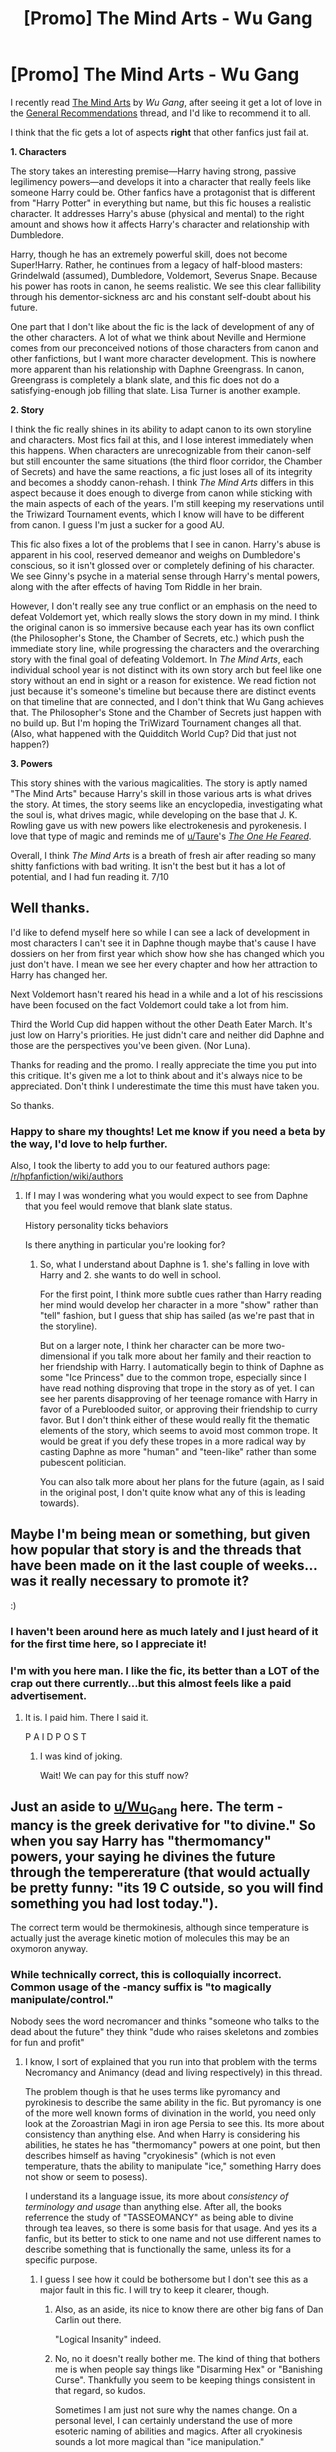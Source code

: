 #+TITLE: [Promo] The Mind Arts - Wu Gang

* [Promo] The Mind Arts - Wu Gang
:PROPERTIES:
:Score: 29
:DateUnix: 1528606368.0
:DateShort: 2018-Jun-10
:FlairText: Recommendation
:END:
I recently read [[https://www.fanfiction.net/s/12740667/1/The-Mind-Arts][The Mind Arts]] by /Wu Gang/, after seeing it get a lot of love in the [[https://redd.it/8d9ble][General Recommendations]] thread, and I'd like to recommend it to all.

I think that the fic gets a lot of aspects *right* that other fanfics just fail at.

*1. Characters*

The story takes an interesting premise---Harry having strong, passive legilimency powers---and develops it into a character that really feels like someone Harry could be. Other fanfics have a protagonist that is different from "Harry Potter" in everything but name, but this fic houses a realistic character. It addresses Harry's abuse (physical and mental) to the right amount and shows how it affects Harry's character and relationship with Dumbledore.

Harry, though he has an extremely powerful skill, does not become Super!Harry. Rather, he continues from a legacy of half-blood masters: Grindelwald (assumed), Dumbledore, Voldemort, Severus Snape. Because his power has roots in canon, he seems realistic. We see this clear fallibility through his dementor-sickness arc and his constant self-doubt about his future.

One part that I don't like about the fic is the lack of development of any of the other characters. A lot of what we think about Neville and Hermione comes from our preconceived notions of those characters from canon and other fanfictions, but I want more character development. This is nowhere more apparent than his relationship with Daphne Greengrass. In canon, Greengrass is completely a blank slate, and this fic does not do a satisfying-enough job filling that slate. Lisa Turner is another example.

*2. Story*

I think the fic really shines in its ability to adapt canon to its own storyline and characters. Most fics fail at this, and I lose interest immediately when this happens. When characters are unrecognizable from their canon-self but still encounter the same situations (the third floor corridor, the Chamber of Secrets) and have the same reactions, a fic just loses all of its integrity and becomes a shoddy canon-rehash. I think /The Mind Arts/ differs in this aspect because it does enough to diverge from canon while sticking with the main aspects of each of the years. I'm still keeping my reservations until the Triwizard Tournament events, which I know will have to be different from canon. I guess I'm just a sucker for a good AU.

This fic also fixes a lot of the problems that I see in canon. Harry's abuse is apparent in his cool, reserved demeanor and weighs on Dumbledore's conscious, so it isn't glossed over or completely defining of his character. We see Ginny's psyche in a material sense through Harry's mental powers, along with the after effects of having Tom Riddle in her brain.

However, I don't really see any true conflict or an emphasis on the need to defeat Voldemort yet, which really slows the story down in my mind. I think the original canon is so immersive because each year has its own conflict (the Philosopher's Stone, the Chamber of Secrets, etc.) which push the immediate story line, while progressing the characters and the overarching story with the final goal of defeating Voldemort. In /The Mind Arts/, each individual school year is not distinct with its own story arch but feel like one story without an end in sight or a reason for existence. We read fiction not just because it's someone's timeline but because there are distinct events on that timeline that are connected, and I don't think that Wu Gang achieves that. The Philosopher's Stone and the Chamber of Secrets just happen with no build up. But I'm hoping the TriWizard Tournament changes all that. (Also, what happened with the Quidditch World Cup? Did that just not happen?)

*3. Powers*

This story shines with the various magicalities. The story is aptly named "The Mind Arts" because Harry's skill in those various arts is what drives the story. At times, the story seems like an encyclopedia, investigating what the soul is, what drives magic, while developing on the base that J. K. Rowling gave us with new powers like electrokenesis and pyrokenesis. I love that type of magic and reminds me of [[/u/Taure][u/Taure]]'s /[[https://www.fanfiction.net/s/9778984/1/The-One-He-Feared][The One He Feared]]/.

Overall, I think /The Mind Arts/ is a breath of fresh air after reading so many shitty fanfictions with bad writing. It isn't the best but it has a lot of potential, and I had fun reading it. 7/10


** Well thanks.

I'd like to defend myself here so while I can see a lack of development in most characters I can't see it in Daphne though maybe that's cause I have dossiers on her from first year which show how she has changed which you just don't have. I mean we see her every chapter and how her attraction to Harry has changed her.

Next Voldemort hasn't reared his head in a while and a lot of his rescissions have been focused on the fact Voldemort could take a lot from him.

Third the World Cup did happen without the other Death Eater March. It's just low on Harry's priorities. He just didn't care and neither did Daphne and those are the perspectives you've been given. (Nor Luna).

Thanks for reading and the promo. I really appreciate the time you put into this critique. It's given me a lot to think about and it's always nice to be appreciated. Don't think I underestimate the time this must have taken you.

So thanks.
:PROPERTIES:
:Author: Wu_Gang
:Score: 6
:DateUnix: 1528688965.0
:DateShort: 2018-Jun-11
:END:

*** Happy to share my thoughts! Let me know if you need a beta by the way, I'd love to help further.

Also, I took the liberty to add you to our featured authors page: [[/r/hpfanfiction/wiki/authors]]
:PROPERTIES:
:Score: 1
:DateUnix: 1528689175.0
:DateShort: 2018-Jun-11
:END:

**** If I may I was wondering what you would expect to see from Daphne that you feel would remove that blank slate status.

History personality ticks behaviors

Is there anything in particular you're looking for?
:PROPERTIES:
:Author: Wu_Gang
:Score: 2
:DateUnix: 1528689841.0
:DateShort: 2018-Jun-11
:END:

***** So, what I understand about Daphne is 1. she's falling in love with Harry and 2. she wants to do well in school.

For the first point, I think more subtle cues rather than Harry reading her mind would develop her character in a more "show" rather than "tell" fashion, but I guess that ship has sailed (as we're past that in the storyline).

But on a larger note, I think her character can be more two-dimensional if you talk more about her family and their reaction to her friendship with Harry. I automatically begin to think of Daphne as some "Ice Princess" due to the common trope, especially since I have read nothing disproving that trope in the story as of yet. I can see her parents disapproving of her teenage romance with Harry in favor of a Pureblooded suitor, or approving their friendship to curry favor. But I don't think either of these would really fit the thematic elements of the story, which seems to avoid most common trope. It would be great if you defy these tropes in a more radical way by casting Daphne as more "human" and "teen-like" rather than some pubescent politician.

You can also talk more about her plans for the future (again, as I said in the original post, I don't quite know what any of this is leading towards).
:PROPERTIES:
:Score: 2
:DateUnix: 1528692022.0
:DateShort: 2018-Jun-11
:END:


** Maybe I'm being mean or something, but given how popular that story is and the threads that have been made on it the last couple of weeks... was it really necessary to promote it?

:)
:PROPERTIES:
:Author: MindForgedManacle
:Score: 20
:DateUnix: 1528606902.0
:DateShort: 2018-Jun-10
:END:

*** I haven't been around here as much lately and I just heard of it for the first time here, so I appreciate it!
:PROPERTIES:
:Author: cavelioness
:Score: 7
:DateUnix: 1528615399.0
:DateShort: 2018-Jun-10
:END:


*** I'm with you here man. I like the fic, its better than a LOT of the crap out there currently...but this almost feels like a paid advertisement.
:PROPERTIES:
:Author: XeshTrill
:Score: 7
:DateUnix: 1528628361.0
:DateShort: 2018-Jun-10
:END:

**** It is. I paid him. There I said it.

P A I D P O S T
:PROPERTIES:
:Author: Wu_Gang
:Score: 9
:DateUnix: 1528689325.0
:DateShort: 2018-Jun-11
:END:

***** I was kind of joking.

Wait! We can pay for this stuff now?
:PROPERTIES:
:Author: XeshTrill
:Score: 1
:DateUnix: 1528716247.0
:DateShort: 2018-Jun-11
:END:


** Just an aside to [[/u/Wu_Gang][u/Wu_Gang]] here. The term -mancy is the greek derivative for "to divine." So when you say Harry has "thermomancy" powers, your saying he divines the future through the tempererature (that would actually be pretty funny: "its 19 C outside, so you will find something you had lost today.").

The correct term would be thermokinesis, although since temperature is actually just the average kinetic motion of molecules this may be an oxymoron anyway.
:PROPERTIES:
:Author: XeshTrill
:Score: 5
:DateUnix: 1528628138.0
:DateShort: 2018-Jun-10
:END:

*** While technically correct, this is colloquially incorrect. Common usage of the -mancy suffix is "to magically manipulate/control."

Nobody sees the word necromancer and thinks "someone who talks to the dead about the future" they think "dude who raises skeletons and zombies for fun and profit"
:PROPERTIES:
:Author: Astramancer_
:Score: 11
:DateUnix: 1528633332.0
:DateShort: 2018-Jun-10
:END:

**** I know, I sort of explained that you run into that problem with the terms Necromancy and Animancy (dead and living respectively) in this thread.

The problem though is that he uses terms like pyromancy and pyrokinesis to describe the same ability in the fic. But pyromancy is one of the more well known forms of divination in the world, you need only look at the Zoroastrian Magi in iron age Persia to see this. Its more about consistency than anything else. And when Harry is considering his abilities, he states he has "thermomancy" powers at one point, but then describes himself as having "cryokinesis" (which is not even temperature, thats the ability to manipulate "ice," something Harry does not show or seem to posess).

I understand its a language issue, its more about /consistency of terminology and usage/ than anything else. After all, the books referrence the study of "TASSEOMANCY" as being able to divine through tea leaves, so there is some basis for that usage. And yes its a fanfic, but its better to stick to one name and not use different names to describe something that is functionally the same, unless its for a specific purpose.
:PROPERTIES:
:Author: XeshTrill
:Score: 4
:DateUnix: 1528633949.0
:DateShort: 2018-Jun-10
:END:

***** I guess I see how it could be bothersome but I don't see this as a major fault in this fic. I will try to keep it clearer, though.
:PROPERTIES:
:Author: Wu_Gang
:Score: 6
:DateUnix: 1528689224.0
:DateShort: 2018-Jun-11
:END:

****** Also, as an aside, its nice to know there are other big fans of Dan Carlin out there.

"Logical Insanity" indeed.
:PROPERTIES:
:Author: XeshTrill
:Score: 2
:DateUnix: 1528716443.0
:DateShort: 2018-Jun-11
:END:


****** No, no it doesn't really bother me. The kind of thing that bothers me is when people say things like "Disarming Hex" or "Banishing Curse". Thankfully you seem to be keeping things consistent in that regard, so kudos.

Sometimes I am just not sure why the names change. On a personal level, I can certainly understand the use of more esoteric naming of abilities and magics. After all cryokinesis sounds a lot more magical than "ice manipulation."

But don't take any of this negatively, I've been following your fic since Ch. 4 came out and am a big fan. Its probably the closest thing to a spiritual successor to Harry Potter and the Boy Who Lived that I have ever read. Keep up the good work.
:PROPERTIES:
:Author: XeshTrill
:Score: 1
:DateUnix: 1528716168.0
:DateShort: 2018-Jun-11
:END:


**** R E L E V A N T

U S E R N A M E
:PROPERTIES:
:Author: thatonepersonnever
:Score: 3
:DateUnix: 1528692004.0
:DateShort: 2018-Jun-11
:END:


*** Related and useful resource: [[https://english.stackexchange.com/questions/116456/meaning-of-onomy-ology-and-ography]]
:PROPERTIES:
:Author: Taure
:Score: 5
:DateUnix: 1528629544.0
:DateShort: 2018-Jun-10
:END:

**** The difficult part of trying to keep all that similar is you run into the obvious question of "Necromancy and Animancy" sort of breaking that trend. I suspect those originally meant to divine from the dead and life, but the terms are now widely used to mean what are more accurately necrokinesis and anikinesis (I'll admit those do sound a lot lamer).

Also, just as an aside to the mancy and divination I said earlier, an interesting idea I have yet to see in fanfiction was someone using astragalomancy (to divine through dice, essentially). It seems like something that would play well with the earlier years at Hogwarts for students (tell your future by rolling the dice).
:PROPERTIES:
:Author: XeshTrill
:Score: 3
:DateUnix: 1528630068.0
:DateShort: 2018-Jun-10
:END:


** Just in case anyone started the fic a while back and hasn't gotten the chance to read the updated intro in the first chapter, definitely give it a read. It offers up some really interesting stuff.
:PROPERTIES:
:Author: yugiohgenius
:Score: 2
:DateUnix: 1528618914.0
:DateShort: 2018-Jun-10
:END:


** Right, so I've been reading for a couple of chapters now, when does it start getting good? All I see is canon rehash with a more subdued Harry so far.
:PROPERTIES:
:Author: cavelioness
:Score: 2
:DateUnix: 1528819116.0
:DateShort: 2018-Jun-12
:END:

*** It starts getting good after third year; chapter go by quickly though.
:PROPERTIES:
:Score: 4
:DateUnix: 1528826421.0
:DateShort: 2018-Jun-12
:END:


** [[https://www.fanfiction.net/s/12740667/1/][*/The Mind Arts/*]] by [[https://www.fanfiction.net/u/7769074/Wu-Gang][/Wu Gang/]]

#+begin_quote
  What is more terrifying? A wizard who can kick down your door or a wizard who can look at you and know your every thought? Harry's journey into the mind arts begins with a bout of accidental magic and he practices it and hungers for the feelings it brings. [Major Canon Divergences beginning Third Year.]
#+end_quote

^{/Site/:} ^{fanfiction.net} ^{*|*} ^{/Category/:} ^{Harry} ^{Potter} ^{*|*} ^{/Rated/:} ^{Fiction} ^{T} ^{*|*} ^{/Chapters/:} ^{16} ^{*|*} ^{/Words/:} ^{147,860} ^{*|*} ^{/Reviews/:} ^{818} ^{*|*} ^{/Favs/:} ^{3,220} ^{*|*} ^{/Follows/:} ^{4,362} ^{*|*} ^{/Updated/:} ^{5/10} ^{*|*} ^{/Published/:} ^{11/27/2017} ^{*|*} ^{/id/:} ^{12740667} ^{*|*} ^{/Language/:} ^{English} ^{*|*} ^{/Genre/:} ^{Romance/Supernatural} ^{*|*} ^{/Characters/:} ^{Harry} ^{P.,} ^{Albus} ^{D.,} ^{Daphne} ^{G.,} ^{Gellert} ^{G.} ^{*|*} ^{/Download/:} ^{[[http://www.ff2ebook.com/old/ffn-bot/index.php?id=12740667&source=ff&filetype=epub][EPUB]]} ^{or} ^{[[http://www.ff2ebook.com/old/ffn-bot/index.php?id=12740667&source=ff&filetype=mobi][MOBI]]}

--------------

[[https://www.fanfiction.net/s/9778984/1/][*/The One He Feared/*]] by [[https://www.fanfiction.net/u/883762/Taure][/Taure/]]

#+begin_quote
  Post-HBP, DH divergence. Albus Dumbledore left Harry more than just a snitch. Armed with 63 years of memories, can Harry take charge of the war? No bashing, canon compliant tone.
#+end_quote

^{/Site/:} ^{fanfiction.net} ^{*|*} ^{/Category/:} ^{Harry} ^{Potter} ^{*|*} ^{/Rated/:} ^{Fiction} ^{T} ^{*|*} ^{/Chapters/:} ^{4} ^{*|*} ^{/Words/:} ^{41,772} ^{*|*} ^{/Reviews/:} ^{379} ^{*|*} ^{/Favs/:} ^{1,658} ^{*|*} ^{/Follows/:} ^{1,842} ^{*|*} ^{/Updated/:} ^{10/25/2014} ^{*|*} ^{/Published/:} ^{10/19/2013} ^{*|*} ^{/id/:} ^{9778984} ^{*|*} ^{/Language/:} ^{English} ^{*|*} ^{/Genre/:} ^{Adventure} ^{*|*} ^{/Characters/:} ^{Harry} ^{P.,} ^{Ron} ^{W.,} ^{Hermione} ^{G.,} ^{Albus} ^{D.} ^{*|*} ^{/Download/:} ^{[[http://www.ff2ebook.com/old/ffn-bot/index.php?id=9778984&source=ff&filetype=epub][EPUB]]} ^{or} ^{[[http://www.ff2ebook.com/old/ffn-bot/index.php?id=9778984&source=ff&filetype=mobi][MOBI]]}

--------------

*FanfictionBot*^{2.0.0-beta} | [[https://github.com/tusing/reddit-ffn-bot/wiki/Usage][Usage]]
:PROPERTIES:
:Author: FanfictionBot
:Score: 1
:DateUnix: 1528606375.0
:DateShort: 2018-Jun-10
:END:
